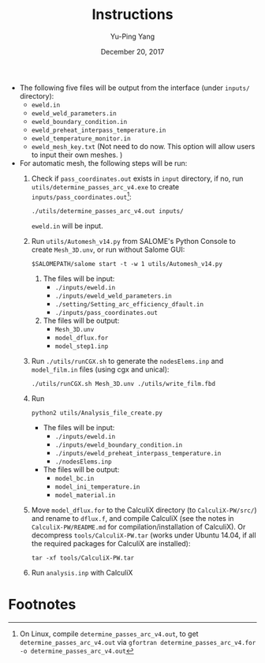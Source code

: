#+LaTeX_CLASS: article-mine
#+LATEX_HEADER: % To change the background color of verbatim sections in latex
#+LATEX_HEADER: \colorlet{LightSteelBlue10}{LightSteelBlue1!50}
#+LATEX_HEADER: \colorlet{SteelBlue40}{SteelBlue4!60!black}
#+LATEX_HEADER: \newcommand{\verbStyle}[1]{{\color{SteelBlue40}\colorbox{LightSteelBlue10}{{#1}}}}
#+LATEX_HEADER: \let\OldTexttt\texttt
#+LATEX_HEADER: \renewcommand{\texttt}[1]{\OldTexttt{\verbStyle{#1}}}
#+OPTIONS: toc:nil
#+TITLE: Instructions 
#+Author: Yu-Ping Yang
#+Date: December 20, 2017

- The following five files will be output from the interface (under =inputs/= directory):
  + =eweld.in=
  + =eweld_weld_parameters.in=
  + =eweld_boundary_condition.in=
  + =eweld_preheat_interpass_temperature.in=
  + =eweld_temperature_monitor.in=
  + =eweld_mesh_key.txt= (Not need to do now. This option will allow users to input their own meshes. )

- For automatic mesh, the following steps will be run:
  1. Check if =pass_coordinates.out= exists in =input= directory, if no, run \\ 
	 =utils/determine_passes_arc_v4.exe= to create =inputs/pass_coordinates.out=[fn:1]:
	 #+BEGIN_EXAMPLE
	 ./utils/determine_passes_arc_v4.out inputs/
	 #+END_EXAMPLE
	 =eweld.in= will be input.
  2. Run =utils/Automesh_v14.py= from SALOME's Python Console to create =Mesh_3D.unv=, or run 
	 without Salome GUI:
	 #+BEGIN_EXAMPLE
	 $SALOMEPATH/salome start -t -w 1 utils/Automesh_v14.py
	 #+END_EXAMPLE
	 1) The files will be input:
		- =./inputs/eweld.in=
		- =./inputs/eweld_weld_parameters.in=
		- =./setting/Setting_arc_efficiency_dfault.in=
		- =./inputs/pass_coordinates.out=
		  
	 2) The files will be output: 
		- =Mesh_3D.unv=
		- =model_dflux.for=
		- =model_step1.inp=
  3. Run =./utils/runCGX.sh= to generate the =nodesElems.inp= and =model_film.in= files (using cgx and unical):
	 #+BEGIN_EXAMPLE
	 ./utils/runCGX.sh Mesh_3D.unv ./utils/write_film.fbd 
	 #+END_EXAMPLE
  4. Run 
	 #+BEGIN_EXAMPLE
	 python2 utils/Analysis_file_create.py 
	 #+END_EXAMPLE
	 + The files will be input:
	   - =./inputs/eweld.in=
	   - =./inputs/eweld_boundary_condition.in=
	   - =./inputs/eweld_preheat_interpass_temperature.in= 
	   - =./nodesElems.inp=
	 + The files will be output:
	   - =model_bc.in=
	   - =model_ini_temperature.in=
	   - =model_material.in=
  5. Move =model_dflux.for= to the CalculiX directory (to =CalculiX-PW/src/=) and rename to =dflux.f=, and compile CalculiX
	 (see the notes in =CalculiX-PW/README.md= for compilation/installation of CalculiX).
	 Or decompress =tools/CalculiX-PW.tar= (works under Ubuntu 14.04, if all the required packages for CalculiX are installed):
	 #+BEGIN_EXAMPLE
	 tar -xf tools/CalculiX-PW.tar
	 #+END_EXAMPLE
  6. Run =analysis.inp= with CalculiX

* Footnotes

[fn:1] On Linux, compile =determine_passes_arc_v4.out=, to get =determine_passes_arc_v4.out= via =gfortran determine_passes_arc_v4.for -o determine_passes_arc_v4.out=


